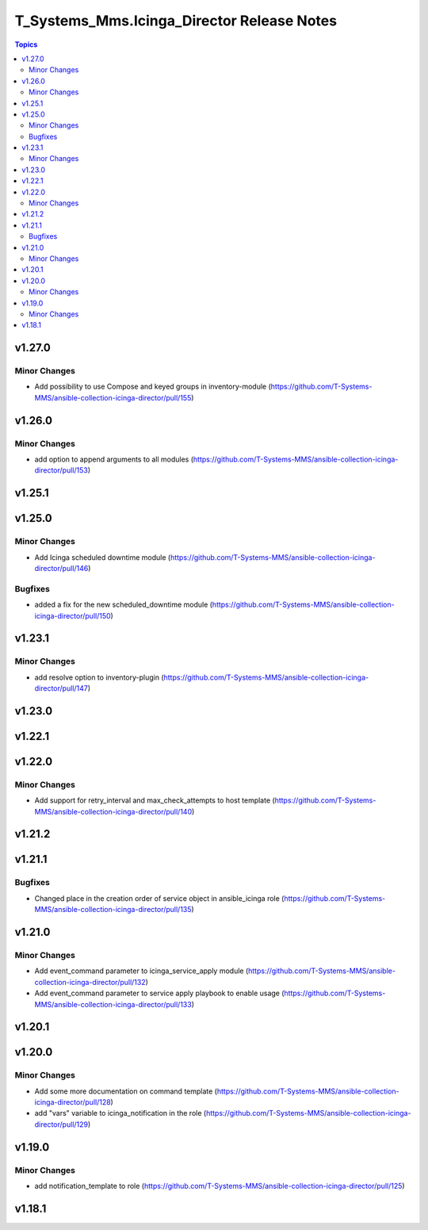 ===========================================
T_Systems_Mms.Icinga_Director Release Notes
===========================================

.. contents:: Topics


v1.27.0
=======

Minor Changes
-------------

- Add possibility to use Compose and keyed groups in inventory-module (https://github.com/T-Systems-MMS/ansible-collection-icinga-director/pull/155)

v1.26.0
=======

Minor Changes
-------------

- add option to append arguments to all modules (https://github.com/T-Systems-MMS/ansible-collection-icinga-director/pull/153)

v1.25.1
=======

v1.25.0
=======

Minor Changes
-------------

- Add Icinga scheduled downtime module (https://github.com/T-Systems-MMS/ansible-collection-icinga-director/pull/146)

Bugfixes
--------

- added a fix for the new scheduled_downtime module (https://github.com/T-Systems-MMS/ansible-collection-icinga-director/pull/150)

v1.23.1
=======

Minor Changes
-------------

- add resolve option to inventory-plugin (https://github.com/T-Systems-MMS/ansible-collection-icinga-director/pull/147)

v1.23.0
=======

v1.22.1
=======

v1.22.0
=======

Minor Changes
-------------

- Add support for retry_interval and max_check_attempts to host template (https://github.com/T-Systems-MMS/ansible-collection-icinga-director/pull/140)

v1.21.2
=======

v1.21.1
=======

Bugfixes
--------

- Changed place in the creation order of service object in ansible_icinga role (https://github.com/T-Systems-MMS/ansible-collection-icinga-director/pull/135)

v1.21.0
=======

Minor Changes
-------------

- Add event_command parameter to icinga_service_apply module (https://github.com/T-Systems-MMS/ansible-collection-icinga-director/pull/132)
- Add event_command parameter to service apply playbook to enable usage (https://github.com/T-Systems-MMS/ansible-collection-icinga-director/pull/133)

v1.20.1
=======

v1.20.0
=======

Minor Changes
-------------

- Add some more documentation on command template (https://github.com/T-Systems-MMS/ansible-collection-icinga-director/pull/128)
- add "vars" variable to icinga_notification in the role (https://github.com/T-Systems-MMS/ansible-collection-icinga-director/pull/129)

v1.19.0
=======

Minor Changes
-------------

- add notification_template to role (https://github.com/T-Systems-MMS/ansible-collection-icinga-director/pull/125)

v1.18.1
=======

